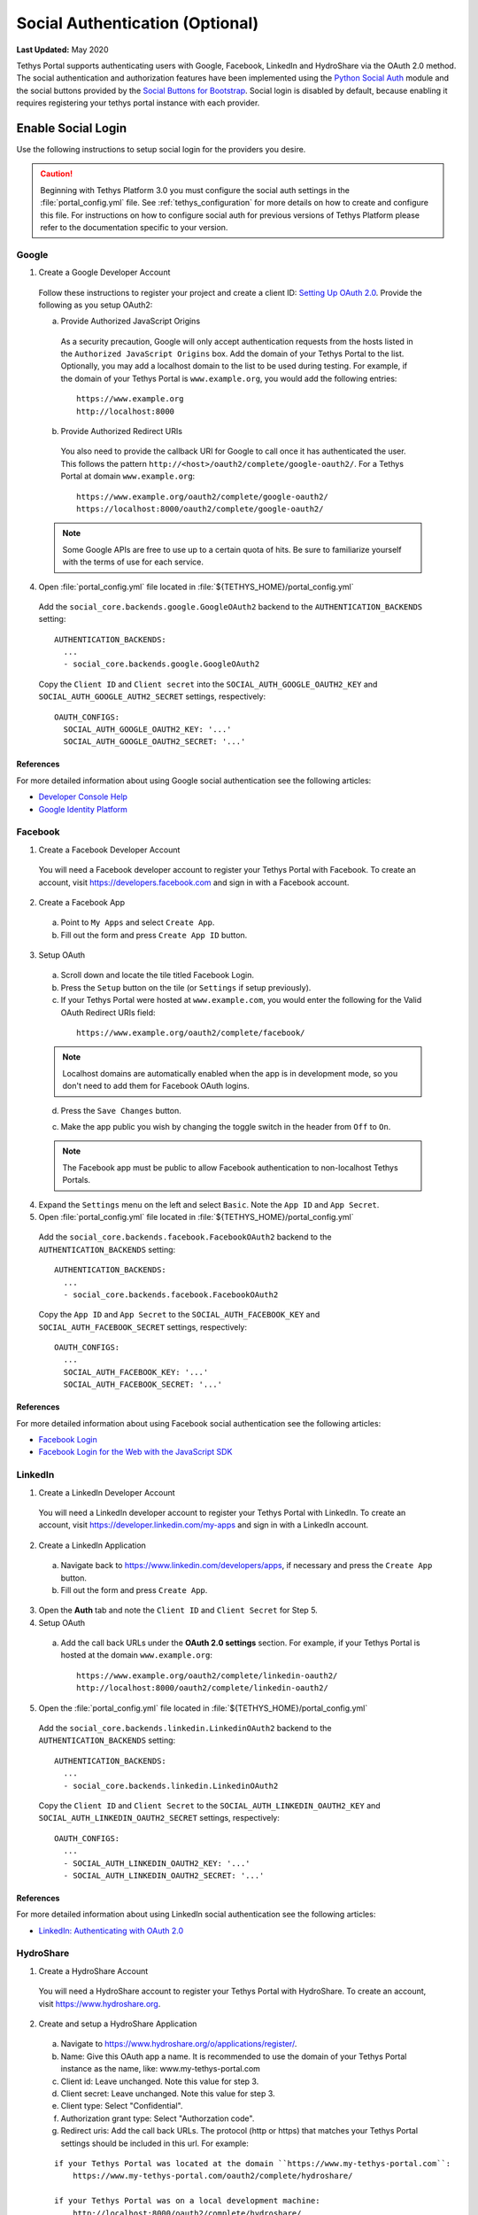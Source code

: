 ********************************
Social Authentication (Optional)
********************************

**Last Updated:** May 2020

Tethys Portal supports authenticating users with Google, Facebook, LinkedIn and HydroShare via the OAuth 2.0 method. The social authentication and authorization features have been implemented using the `Python Social Auth <http://psa.matiasaguirre.net/>`_ module and the social buttons provided by the `Social Buttons for Bootstrap <http://lipis.github.io/bootstrap-social/>`_. Social login is disabled by default, because enabling it requires registering your tethys portal instance with each provider.


Enable Social Login
===================

Use the following instructions to setup social login for the providers you desire.

.. caution::

    Beginning with Tethys Platform 3.0 you must configure the social auth settings in the :file:`portal_config.yml` file. See :ref:`tethys_configuration` for more details on how to create and configure this file. For instructions on how to configure social auth for previous versions of Tethys Platform please refer to the documentation specific to your version.

.. _social_auth_google:

Google
------

1. Create a Google Developer Account

  Follow these instructions to register your project and create a client ID: `Setting Up OAuth 2.0 <https://support.google.com/googleapi/answer/6158849>`_. Provide the following as you setup OAuth2:


  a. Provide Authorized JavaScript Origins

    As a security precaution, Google will only accept authentication requests from the hosts listed in the ``Authorized JavaScript Origins`` box. Add the domain of your Tethys Portal to the list. Optionally, you may add a localhost domain to the list to be used during testing. For example, if the domain of your Tethys Portal is ``www.example.org``, you would add the following entries:

    ::

        https://www.example.org
        http://localhost:8000

  b. Provide Authorized Redirect URIs

    You also need to provide the callback URI for Google to call once it has authenticated the user. This follows the pattern ``http://<host>/oauth2/complete/google-oauth2/``. For a Tethys Portal at domain ``www.example.org``:

    ::

        https://www.example.org/oauth2/complete/google-oauth2/
        https://localhost:8000/oauth2/complete/google-oauth2/

  .. note::

      Some Google APIs are free to use up to a certain quota of hits. Be sure to familiarize yourself with the terms of use for each service.


4. Open  :file:`portal_config.yml` file located in :file:`${TETHYS_HOME}/portal_config.yml`


  Add the ``social_core.backends.google.GoogleOAuth2`` backend to the ``AUTHENTICATION_BACKENDS`` setting:

  ::

    AUTHENTICATION_BACKENDS:
      ...
      - social_core.backends.google.GoogleOAuth2

  Copy the ``Client ID`` and ``Client secret`` into the ``SOCIAL_AUTH_GOOGLE_OAUTH2_KEY`` and ``SOCIAL_AUTH_GOOGLE_AUTH2_SECRET`` settings, respectively:

  ::

    OAUTH_CONFIGS:
      SOCIAL_AUTH_GOOGLE_OAUTH2_KEY: '...'
      SOCIAL_AUTH_GOOGLE_OAUTH2_SECRET: '...'

References
++++++++++

For more detailed information about using Google social authentication see the following articles:

* `Developer Console Help <https://developers.google.com/console/help/new/?hl=en_US#generatingoauth2>`_
* `Google Identity Platform <https://developers.google.com/identity/protocols/OAuth2>`_

.. _social_auth_facebook:

Facebook
--------

1. Create a Facebook Developer Account

  You will need a Facebook developer account to register your Tethys Portal with Facebook. To create an account, visit `https://developers.facebook.com <https://developers.facebook.com/>`_ and sign in with a Facebook account.

2. Create a Facebook App

  a. Point to ``My Apps`` and select ``Create App``.
  b. Fill out the form and press ``Create App ID`` button.

3. Setup OAuth

  a. Scroll down and locate the tile titled Facebook Login.
  b. Press the ``Setup`` button on the tile (or ``Settings`` if setup previously).
  c. If your Tethys Portal were hosted at ``www.example.com``, you would enter the following for the Valid OAuth Redirect URIs field:

    ::

        https://www.example.org/oauth2/complete/facebook/

  .. note::

      Localhost domains are automatically enabled when the app is in development mode, so you don't need to add them for Facebook OAuth logins.

  d. Press the ``Save Changes`` button.

  c. Make the app public you wish by changing the toggle switch in the header from ``Off`` to ``On``.

  .. note::

      The Facebook app must be public to allow Facebook authentication to non-localhost Tethys Portals.

4. Expand the ``Settings`` menu on the left and select ``Basic``. Note the ``App ID`` and ``App Secret``.

5. Open  :file:`portal_config.yml` file located in :file:`${TETHYS_HOME}/portal_config.yml`


  Add the ``social_core.backends.facebook.FacebookOAuth2`` backend to the ``AUTHENTICATION_BACKENDS`` setting:

  ::

      AUTHENTICATION_BACKENDS:
        ...
        - social_core.backends.facebook.FacebookOAuth2

  Copy the ``App ID`` and ``App Secret`` to the ``SOCIAL_AUTH_FACEBOOK_KEY`` and ``SOCIAL_AUTH_FACEBOOK_SECRET`` settings, respectively:

  ::

    OAUTH_CONFIGS:
      ...
      SOCIAL_AUTH_FACEBOOK_KEY: '...'
      SOCIAL_AUTH_FACEBOOK_SECRET: '...'

References
++++++++++

For more detailed information about using Facebook social authentication see the following articles:

* `Facebook Login <https://developers.facebook.com/docs/facebook-login/v2.4>`_
* `Facebook Login for the Web with the JavaScript SDK <https://developers.facebook.com/docs/facebook-login/login-flow-for-web/v2.4>`_

.. _social_auth_linkedin:

LinkedIn
--------

1. Create a LinkedIn Developer Account

  You will need a LinkedIn developer account to register your Tethys Portal with LinkedIn. To create an account, visit `https://developer.linkedin.com/my-apps <https://developer.linkedin.com/my-apps>`_ and sign in with a LinkedIn account.

2. Create a LinkedIn Application

  a. Navigate back to `https://www.linkedin.com/developers/apps <https://www.linkedin.com/developers/apps>`_, if necessary and press the ``Create App`` button.
  b. Fill out the form and press ``Create App``.

3. Open the **Auth** tab and note the ``Client ID`` and ``Client Secret`` for Step 5.

4. Setup OAuth

  a. Add the call back URLs under the **OAuth 2.0 settings** section. For example, if your Tethys Portal is hosted at the domain ``www.example.org``:

    ::

        https://www.example.org/oauth2/complete/linkedin-oauth2/
        http://localhost:8000/oauth2/complete/linkedin-oauth2/

5. Open  the :file:`portal_config.yml` file located in :file:`${TETHYS_HOME}/portal_config.yml`


  Add the ``social_core.backends.linkedin.LinkedinOAuth2`` backend to the ``AUTHENTICATION_BACKENDS`` setting:

  ::

      AUTHENTICATION_BACKENDS:
        ...
        - social_core.backends.linkedin.LinkedinOAuth2

  Copy the ``Client ID`` and ``Client Secret`` to the ``SOCIAL_AUTH_LINKEDIN_OAUTH2_KEY`` and ``SOCIAL_AUTH_LINKEDIN_OAUTH2_SECRET`` settings, respectively:

  ::

    OAUTH_CONFIGS:
      ...
      - SOCIAL_AUTH_LINKEDIN_OAUTH2_KEY: '...'
      - SOCIAL_AUTH_LINKEDIN_OAUTH2_SECRET: '...'

References
++++++++++

For more detailed information about using LinkedIn social authentication see the following articles:

* `LinkedIn: Authenticating with OAuth 2.0 <https://developer.linkedin.com/docs/oauth2>`_

.. _social_auth_hydroshare:

HydroShare
----------

1. Create a HydroShare Account

  You will need a HydroShare account to register your Tethys Portal with HydroShare. To create an account, visit `https://www.hydroshare.org <https://www.hydroshare.org>`_.

2. Create and setup a HydroShare Application

  a. Navigate to `https://www.hydroshare.org/o/applications/register/ <https://www.hydroshare.org/o/applications/register/>`_.

  b. Name: Give this OAuth app a name. It is recommended to use the domain of your Tethys Portal instance as the name, like: www.my-tethys-portal.com

  c. Client id:  Leave unchanged. Note this value for step 3.

  d. Client secret: Leave unchanged. Note this value for step 3.

  e. Client type: Select "Confidential".

  f. Authorization grant type: Select "Authorzation code".

  g. Redirect uris: Add the call back URLs. The protocol (http or https) that matches your Tethys Portal settings should be included in this url. For example:

  ::

      if your Tethys Portal was located at the domain ``https://www.my-tethys-portal.com``:
          https://www.my-tethys-portal.com/oauth2/complete/hydroshare/

      if your Tethys Portal was on a local development machine:
          http://localhost:8000/oauth2/complete/hydroshare/
          or
          http://127.0.0.1:8000/oauth2/complete/hydroshare/

  h. Press the "Save" button.

3. Open  :file:`portal_config.yml` file located in :file:`${TETHYS_HOME}/portal_config.yml`

  Add the ``tethys_services.backends.hydroshare.HydroShareOAuth2`` backend to the ``AUTHENTICATION_BACKENDS`` setting:

  ::

      AUTHENTICATION_BACKENDS:
        - tethys_services.backends.hydroshare.HydroShareOAuth2
        ...

  Assign the ``Client id`` and ``Client secret`` to the ``SOCIAL_AUTH_HYDROSHARE_KEY`` and ``SOCIAL_AUTH_HYDROSHARE_SECRET`` settings, respectively:

  ::

    OAUTH_CONFIGS:
      ...
      - SOCIAL_AUTH_HYDROSHARE_KEY: '...'
      - SOCIAL_AUTH_HYDROSHARE_SECRET: '...'

4. Work with HydroShare in your app

  Once user has logged in Tethys through HydroShare OAuth, your app is ready to retrieve data from HydroShare on behalf of this HydroShare user using HydroShare REST API Client (hs_restclient).
  A helper function is provided to make this integration smoother.

  ::

      # import helper function
      from tethys_services.backends.hs_restclient_helper import get_oauth_hs

      # your controller function
      def home(request)

          # put codes in a 'try..except...' statement
          try:
              # pass in request object
              hs = get_oauth_hs(request)

              # your logic goes here. For example: list all HydroShare resources
              for resource in hs.getResourceList():
                  print(resource)

          except Exception as e:
              # handle exceptions
              pass

5. (Optional) Link to a testing HydroShare instance

    The production HydroShare is located at `https://www.hydroshare.org/ <https://www.hydroshare.org/>`_. In some cases you may want to link your Tethys Portal to a testing HydroShare instance, like `hydroshare-beta <https://beta.hydroshare.org/>`_.
    Tethys already provides OAuth backends for `hydroshare-beta <https://beta.hydroshare.org/>`_ and `hydroshare-playground <https://playground.hydroshare.org/>`_.
    To activate them, you need to go through steps 1-3 for each backend (replace www.hydroshare.org with the testing domain urls accordingly).

    At step 3:

    a. Append the following classes in ``AUTHENTICATION_BACKENDS`` settings:

        hydroshare-beta:
          ``tethys_services.backends.hydroshare_beta.HydroShareBetaOAuth2``
        hydroshare-playground:
          ``tethys_services.backends.hydroshare_playground.HydroSharePlaygroundOAuth2``

    b. Assign the ``Client ID`` and ``Client Secret`` to the following variables:

        hydroshare-beta:
          ``SOCIAL_AUTH_HYDROSHARE_BETA_KEY``

          ``SOCIAL_AUTH_HYDROSHARE_BETA_SECRET``

        hydroshare-playground:
          ``SOCIAL_AUTH_HYDROSHARE_PLAYGROUND_KEY``

          ``SOCIAL_AUTH_HYDROSHARE_PLAYGROUND_SECRET``

    .. note::

        To prevent any unexpected behavior in section (4), a Tethys account SHOULD NOT be associated with multiple HydroShare social accounts.

References
++++++++++

For more detailed information about using HydroShare social authentication see the following articles:

* `https://github.com/hydroshare/hydroshare/wiki/HydroShare-REST-API#oauth-20-support <https://github.com/hydroshare/hydroshare/wiki/HydroShare-REST-API#oauth-20-support>`_

.. _social_auth_settings:

Social Auth Settings
====================


Beginning with Tethys Platform 3.0.0 the social auth settings are configured in the :file:`portal_config.yml` file. The following is a summary of all the settings that would need to be added for the various supported social auth backends.

.. caution::

  Social authentication requires Tethys Platform 1.2.0 or later. For instructions on how to configure social auth for previous versions of Tethys Platform please refer to the documentation specific to your version.


::

  AUTHENTICATION_BACKENDS:
    - social.backends.google.GoogleOAuth2
    - social.backends.facebook.FacebookOAuth2
    - social.backends.linkedin.LinkedinOAuth2
    - tethys_services.backends.hydroshare.HydroShareOAuth2

  OAUTH_CONFIGS:
    SOCIAL_AUTH_GOOGLE_OAUTH2_KEY: ''
    SOCIAL_AUTH_GOOGLE_OAUTH2_SECRET: ''

    SOCIAL_AUTH_FACEBOOK_KEY: ''
    SOCIAL_AUTH_FACEBOOK_SECRET: ''
    SOCIAL_AUTH_FACEBOOK_SCOPE: ['email']

    SOCIAL_AUTH_LINKEDIN_OAUTH2_KEY: ''
    SOCIAL_AUTH_LINKEDIN_OAUTH2_SECRET: ''

    SOCIAL_AUTH_HYDROSHARE_KEY: ''
    SOCIAL_AUTH_HYDROSHARE_SECRET: ''

